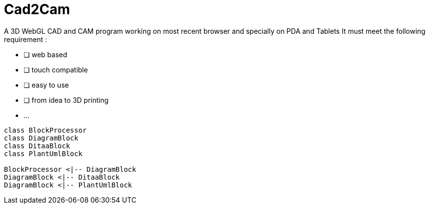 = Cad2Cam =

A 3D WebGL CAD and CAM program working on most recent browser and specially on PDA and Tablets
It must meet the following requirement :

- [ ] web based
- [ ] touch compatible
- [ ] easy to use
- [ ] from idea to 3D printing
- ...

[plantuml, diagram-classes, png]     
....
class BlockProcessor
class DiagramBlock
class DitaaBlock
class PlantUmlBlock

BlockProcessor <|-- DiagramBlock
DiagramBlock <|-- DitaaBlock
DiagramBlock <|-- PlantUmlBlock
....
